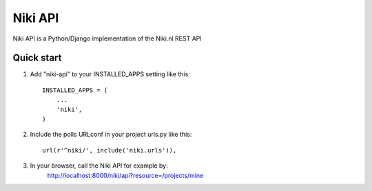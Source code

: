 =====
Niki API
=====

Niki API is a Python/Django implementation of the Niki.nl REST API
 
Quick start
-----------

1. Add "niki-api" to your INSTALLED_APPS setting like this::

    INSTALLED_APPS = (
        ...
        'niki',
    )

2. Include the polls URLconf in your project urls.py like this::

    url(r'^niki/', include('niki.urls')),
    
3. In your browser, call the Niki API for example by: 
    http://localhost:8000/niki/api?resource=/projects/mine

